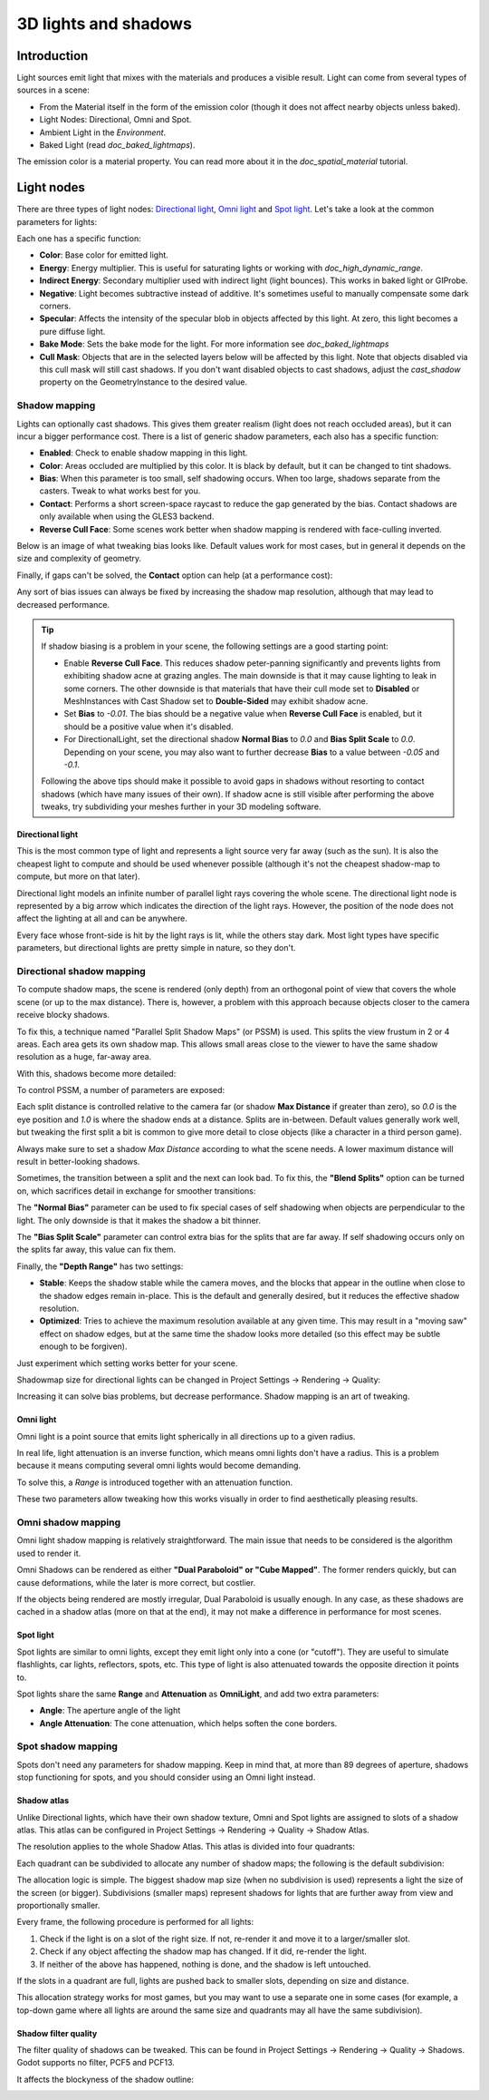 .. _doc_lights_and_shadows:

3D lights and shadows
=====================

Introduction
------------

Light sources emit light that mixes with the materials and produces a visible
result. Light can come from several types of sources in a scene:

-  From the Material itself in the form of the emission color (though
   it does not affect nearby objects unless baked).
-  Light Nodes: Directional, Omni and Spot.
-  Ambient Light in the
   `Environment`.
-  Baked Light (read `doc_baked_lightmaps`).

The emission color is a material property. You can read more about it
in the `doc_spatial_material` tutorial.

Light nodes
-----------

There are three types of light nodes: `Directional light`_,
`Omni light`_ and `Spot light`_. Let's take a look at the common
parameters for lights:

.. image:: img/light_params.png

Each one has a specific function:

-  **Color**: Base color for emitted light.
-  **Energy**: Energy multiplier. This is useful for saturating lights or working with `doc_high_dynamic_range`.
-  **Indirect Energy**: Secondary multiplier used with indirect light (light bounces). This works in baked light or GIProbe.
-  **Negative**: Light becomes subtractive instead of additive. It's sometimes useful to manually compensate some dark corners.
-  **Specular**: Affects the intensity of the specular blob in objects affected by this light. At zero, this light becomes a pure diffuse light.
-  **Bake Mode**: Sets the bake mode for the light. For more information see `doc_baked_lightmaps`
-  **Cull Mask**: Objects that are in the selected layers below will be affected by this light.
   Note that objects disabled via this cull mask will still cast shadows.
   If you don't want disabled objects to cast shadows, adjust the `cast_shadow` property on the
   GeometryInstance to the desired value.

Shadow mapping
^^^^^^^^^^^^^^

Lights can optionally cast shadows. This gives them greater realism (light does
not reach occluded areas), but it can incur a bigger performance cost.
There is a list of generic shadow parameters, each also has a specific function:

-  **Enabled**: Check to enable shadow mapping in this light.
-  **Color**: Areas occluded are multiplied by this color. It is black by default, but it can be changed to tint shadows.
-  **Bias**: When this parameter is too small, self shadowing occurs. When too large, shadows separate from the casters. Tweak to what works best for you.
-  **Contact**: Performs a short screen-space raycast to reduce the gap generated by the bias. Contact shadows are only available when using the GLES3 backend.
-  **Reverse Cull Face**: Some scenes work better when shadow mapping is rendered with face-culling inverted.

Below is an image of what tweaking bias looks like. Default values work for most
cases, but in general it depends on the size and complexity of geometry.

.. image:: img/shadow_bias.png

Finally, if gaps can't be solved, the **Contact** option can help (at a performance cost):

.. image:: img/shadow_contact.png

Any sort of bias issues can always be fixed by increasing the shadow map resolution,
although that may lead to decreased performance.

.. tip::

    If shadow biasing is a problem in your scene, the following settings are a good starting point:

    - Enable **Reverse Cull Face**. This reduces shadow peter-panning significantly
      and prevents lights from exhibiting shadow acne at grazing angles.
      The main downside is that it may cause lighting to leak in some corners.
      The other downside is that materials that have their cull mode set to
      **Disabled** or MeshInstances with Cast Shadow set to **Double-Sided**
      may exhibit shadow acne.
    - Set **Bias** to `-0.01`. The bias should be a negative value when
      **Reverse Cull Face** is enabled, but it should be a positive value when it's disabled.
    - For DirectionalLight, set the directional shadow **Normal Bias** to `0.0`
      and **Bias Split Scale** to `0.0`. Depending on your scene, you may also
      want to further decrease **Bias** to a value between `-0.05` and `-0.1`.

    Following the above tips should make it possible to avoid gaps in shadows without
    resorting to contact shadows (which have many issues of their own).
    If shadow acne is still visible after performing the above tweaks,
    try subdividing your meshes further in your 3D modeling software.

Directional light
~~~~~~~~~~~~~~~~~

This is the most common type of light and represents a light source
very far away (such as the sun). It is also the cheapest light to compute and should be used whenever possible
(although it's not the cheapest shadow-map to compute, but more on that later).

Directional light models an infinite number of parallel light rays
covering the whole scene. The directional light node is represented by a big arrow which
indicates the direction of the light rays. However, the position of the node
does not affect the lighting at all and can be anywhere.

.. image:: img/light_directional.png

Every face whose front-side is hit by the light rays is lit, while the others stay dark. Most light types
have specific parameters, but directional lights are pretty simple in nature, so they don't.

Directional shadow mapping
^^^^^^^^^^^^^^^^^^^^^^^^^^

To compute shadow maps, the scene is rendered (only depth) from an orthogonal point of view that covers
the whole scene (or up to the max distance). There is, however, a problem with this approach because objects
closer to the camera receive blocky shadows.

.. image:: img/shadow_blocky.png

To fix this, a technique named "Parallel Split Shadow Maps" (or PSSM) is used. This splits the view frustum in 2 or 4 areas. Each
area gets its own shadow map. This allows small areas close to the viewer to have the same shadow resolution as a huge, far-away area.

.. image:: img/pssm_explained.png

With this, shadows become more detailed:

.. image:: img/shadow_pssm.png

To control PSSM, a number of parameters are exposed:

.. image:: img/directional_shadow_params.png

Each split distance is controlled relative to the camera far (or shadow
**Max Distance** if greater than zero), so *0.0* is the eye position and *1.0*
is where the shadow ends at a distance. Splits are in-between. Default values
generally work well, but tweaking the first split a bit is common to give more
detail to close objects (like a character in a third person game).

Always make sure to set a shadow *Max Distance* according to what the scene needs.
A lower maximum distance will result in better-looking shadows.

Sometimes, the transition between a split and the next can look bad. To fix this,
the **"Blend Splits"** option can be turned on, which sacrifices detail in exchange
for smoother transitions:

.. image:: img/blend_splits.png

The **"Normal Bias"** parameter can be used to fix special cases of self shadowing
when objects are perpendicular to the light. The only downside is that it makes
the shadow a bit thinner.

.. image:: img/normal_bias.png

The **"Bias Split Scale"** parameter can control extra bias for the splits that
are far away. If self shadowing occurs only on the splits far away, this value can fix them.

Finally, the **"Depth Range"** has two settings:

- **Stable**: Keeps the shadow stable while the camera moves, and the blocks that appear in the outline when close to the shadow edges remain in-place. This is the default and generally desired, but it reduces the effective shadow resolution.
- **Optimized**: Tries to achieve the maximum resolution available at any given time. This may result in a "moving saw" effect on shadow edges, but at the same time the shadow looks more detailed (so this effect may be subtle enough to be forgiven).

Just experiment which setting works better for your scene.

Shadowmap size for directional lights can be changed in Project Settings -> Rendering -> Quality:

.. image:: img/project_setting_shadow.png

Increasing it can solve bias problems, but decrease performance. Shadow mapping is an art of tweaking.

Omni light
~~~~~~~~~~

Omni light is a point source that emits light spherically in all directions up to a given
radius.

.. image:: img/light_omni.png

In real life, light attenuation is an inverse function, which means omni lights don't have a radius.
This is a problem because it means computing several omni lights would become demanding.

To solve this, a *Range* is introduced together with an attenuation function.

.. image:: img/light_omni_params.png

These two parameters allow tweaking how this works visually in order to find aesthetically pleasing results.

.. image:: img/light_attenuation.png


Omni shadow mapping
^^^^^^^^^^^^^^^^^^^

Omni light shadow mapping is relatively straightforward. The main issue that needs to be
considered is the algorithm used to render it.

Omni Shadows can be rendered as either **"Dual Paraboloid" or "Cube Mapped"**.
The former renders quickly, but can cause deformations,
while the later is more correct, but costlier.

.. image:: img/shadow_omni_dp_cm.png

If the objects being rendered are mostly irregular, Dual Paraboloid is usually
enough. In any case, as these shadows are cached in a shadow atlas (more on that at the end), it
may not make a difference in performance for most scenes.

Spot light
~~~~~~~~~~

Spot lights are similar to omni lights, except they emit light only into a cone
(or "cutoff"). They are useful to simulate flashlights,
car lights, reflectors, spots, etc. This type of light is also attenuated towards the
opposite direction it points to.

.. image:: img/light_spot.png

Spot lights share the same **Range** and **Attenuation** as **OmniLight**, and add two extra parameters:

- **Angle**: The aperture angle of the light
- **Angle Attenuation**: The cone attenuation, which helps soften the cone borders.

Spot shadow mapping
^^^^^^^^^^^^^^^^^^^

Spots don't need any parameters for shadow mapping. Keep in mind that, at more than 89 degrees of aperture, shadows
stop functioning for spots, and you should consider using an Omni light instead.

Shadow atlas
~~~~~~~~~~~~

Unlike Directional lights, which have their own shadow texture, Omni and Spot lights are assigned to slots of a shadow atlas.
This atlas can be configured in Project Settings -> Rendering -> Quality -> Shadow Atlas.

.. image:: img/shadow_atlas.png

The resolution applies to the whole Shadow Atlas. This atlas is divided into four quadrants:

.. image:: img/shadow_quadrants.png

Each quadrant can be subdivided to allocate any number of shadow maps; the following is the default subdivision:

.. image:: img/shadow_quadrants2.png

The allocation logic is simple. The biggest shadow map size (when no subdivision is used)
represents a light the size of the screen (or bigger).
Subdivisions (smaller maps) represent shadows for lights that are further away
from view and proportionally smaller.

Every frame, the following procedure is performed for all lights:

1. Check if the light is on a slot of the right size. If not, re-render it and move it to a larger/smaller slot.
2. Check if any object affecting the shadow map has changed. If it did, re-render the light.
3. If neither of the above has happened, nothing is done, and the shadow is left untouched.

If the slots in a quadrant are full, lights are pushed back to smaller slots, depending on size and distance.

This allocation strategy works for most games, but you may want to use a separate one in some cases (for example, a top-down game where
all lights are around the same size and quadrants may all have the same subdivision).

Shadow filter quality
~~~~~~~~~~~~~~~~~~~~~

The filter quality of shadows can be tweaked. This can be found in
Project Settings -> Rendering -> Quality -> Shadows.
Godot supports no filter, PCF5 and PCF13.

.. image:: img/shadow_pcf1.png

It affects the blockyness of the shadow outline:

.. image:: img/shadow_pcf2.png
